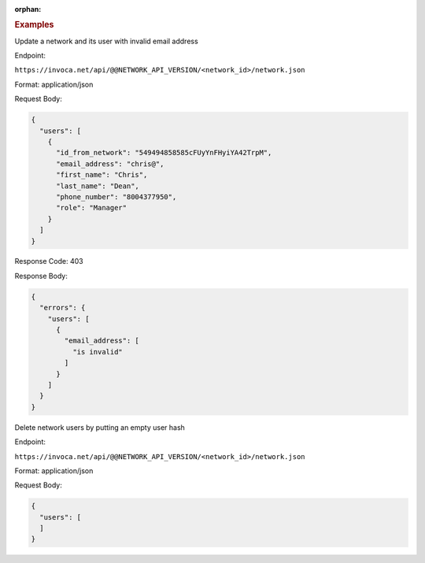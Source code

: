 :orphan:

.. container:: endpoint-long-description

  .. rubric:: Examples

  Update a network and its user with invalid email address

  Endpoint:

  ``https://invoca.net/api/@@NETWORK_API_VERSION/<network_id>/network.json``

  Format: application/json

  Request Body:

  .. code-block:: json

    {
      "users": [
        {
          "id_from_network": "549494858585cFUyYnFHyiYA42TrpM",
          "email_address": "chris@",
          "first_name": "Chris",
          "last_name": "Dean",
          "phone_number": "8004377950",
          "role": "Manager"
        }
      ]
    }

  Response Code: 403

  Response Body:

  .. code-block:: json

    {
      "errors": {
        "users": [
          {
            "email_address": [
              "is invalid"
            ]
          }
        ]
      }
    }

  .. raw:: html

    <hr>

  Delete network users by putting an empty user hash

  Endpoint:

  ``https://invoca.net/api/@@NETWORK_API_VERSION/<network_id>/network.json``

  Format: application/json

  Request Body:

  .. code-block:: json

    {
      "users": [
      ]
    }
